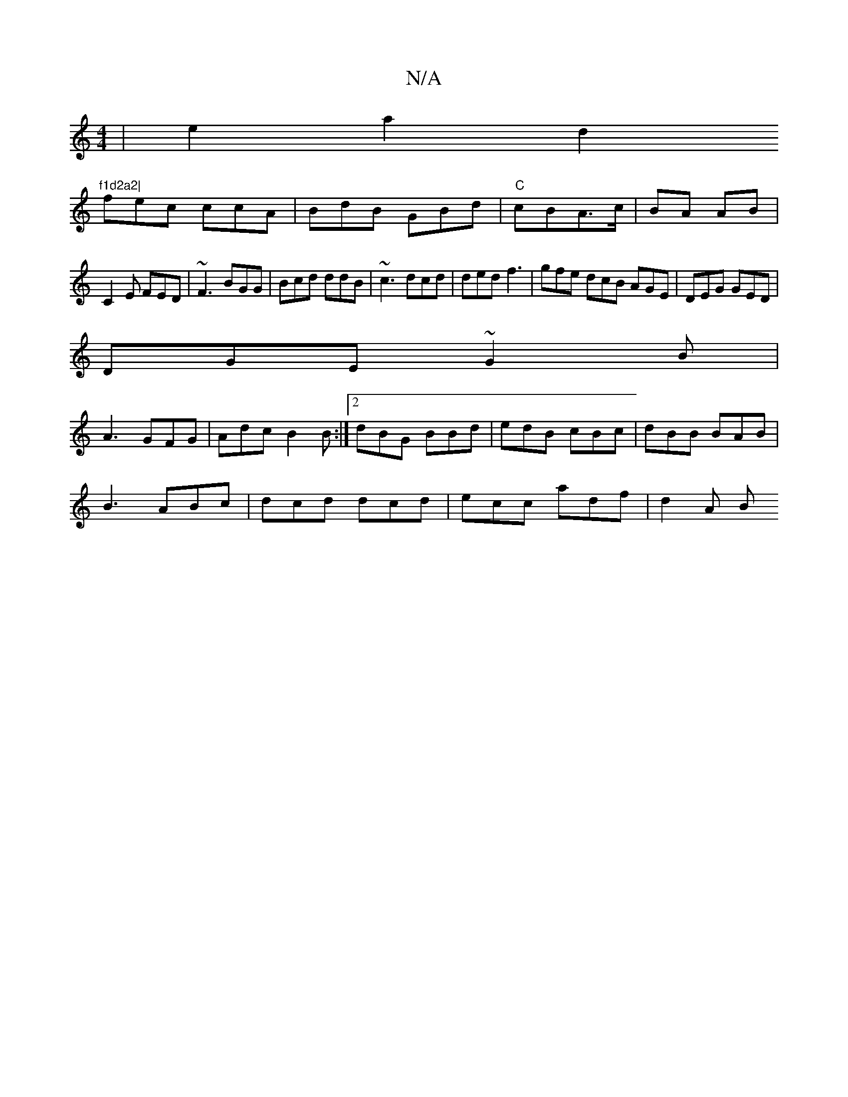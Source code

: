 X:1
T:N/A
M:4/4
R:N/A
K:Cmajor
| e2 a2 d2"f1d2a2|
fec ccA | BdB GBd | "C"cBA>c | BA AB |
C2E FED | ~F3 BGG|Bcd ddB|~c3 dcd|ded f3|gfe dcB AGE|DEG GED|
DGE~G2B|
A3 GFG|Adc B2B:|2 dBG BBd|edB cBc|dBB BAB|
B3 ABc|dcd dcd|ecc adf|d2A B